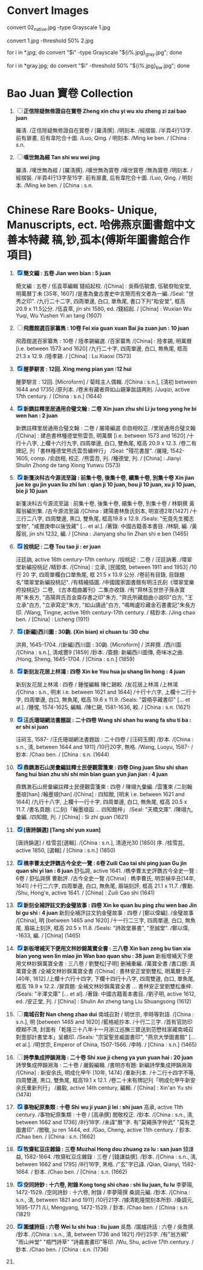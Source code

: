 * Convert Images

   convert 02_native.jpg -type Grayscale 1.jpg
   
   convert 1.jpg -threshold 50% 2.jpg

   for i in *.jpg; do convert "$i" -type Grayscale "${i%.jpg}_gray.jpg"; done

   for i in *gray.jpg; do convert "$i" -threshold 50% "${i%.jpg}_bw.jpg"; done

* Bao Juan 寶卷 Collection

  1. [ ] *正信除疑無修證自在寳卷 Zheng xin chu yi wu xiu zheng zi zai bao juan*

     羅淸. /正信除疑無修證自在寳卷 / [羅淸撰]. /明刻本. /經摺裝. /半頁4行13字. 前有扉畫, 后有韋陀合十圖. /Luo, Qing. / 明刻本. /Ming ke ben. / [China : s.n.

  2. [ ] *嘆世無為經 Tan shi wu wei jing*

     羅淸. /嘆世無為經 / [羅淸撰]. /嘆世無為寳卷 /嘆世寳卷 /無為寳卷 /明刻本. /經摺裝. /半頁4行13字至15字. 前有扉畫, 后有韋陀合十圖. /Luo, Qing. / 明刻本. /Ming ke ben. / [China : s.n.

* Chinese Rare Books- Unique, Manuscripts, ect. 哈佛燕京圖書館中文善本特藏 稿,钞,孤本(傅斯年圖書館合作項目) 

  1. [X] *簡文編 : 五卷 Jian wen bian : 5 juan*

     簡文編 : 五卷 / 伍袁萃編輯 錢紹起校. /[China] : 吳縣伍毓耆, 伍毓昚貽安堂, 明萬曆丁未 [35年, 1607] /是書為彙古書史中言簡而有文者為一編. /Seal: "世秀之印". /九行二十二字, 四周單邊, 白口, 單魚尾, 書口下刋"貽安堂", 框高 20.9 x 11.5公分. /伍袁萃, jin shi 1580, ed. /錢紹起. / [China] : Wuxian Wu Yuqi, Wu Yushen Yi an tang (1607)

  2. [ ] *飛霞館選百家纂雋 : 10卷 Fei xia guan xuan Bai jia zuan jun : 10 juan*

     飛霞館選百家纂雋 : 10卷 / 陸孝錫編選. /百家纂雋 /[China] : 陸孝錫, 明萬曆 [i.e. between 1573 and 1620] /九行二十字, 四周單邊, 白口, 無魚尾, 框高 21.3 x 12.9. /陸孝錫. / [China] : Lu Xiaoxi (1573)

  3. [X] *醒夢駢言 : 12回. Xing meng pian yan :12 hui*

     醒夢駢言 : 12回. [Microform] / 菊畦主人偶輯. /[China : s.n.], [淸初 between 1644 and 1735] /原刋本. /卷末有藏者齊如山親筆跋語两則. /Juqizi, active 17th century. / [China : s.n.] (1644)

  4. [X] *新鐫註釋里居通用合璧文翰 : 二卷 Xin juan zhu shi Li ju tong yong he bi wen han : 2 juan*

     新鐫註釋里居通用合璧文翰 : 二卷 / 屠隆編選 俞啟相校正. /里居通用合璧文翰 /[China] : 建邑書林種德堂熊雲吾, 明萬曆 [i.e. between 1573 and 1620] /十行十八字, 上欄十六行九字, 四周單邊, 白口, 雙魚尾, 框高 20.9 x 12.3. /卷二有牌記, 刋「書林種德堂熊氏雲吾繡梓行」 /Seal: "殘花書屋". /屠隆, 1542-1605, comp. /俞啟相, 校正. /熊雲吾, 刋. /種德堂, 刋. / [China] : Jianyi Shulin Zhong de tang Xiong Yunwu (1573)

  5. [X] *新箋決科古今源流至論 : 前集十卷, 後集十卷, 續集十卷, 別集十卷 Xin jian jue ke gu jin yuan liu zhi lun : qian ji 10 juan, hou ji 10 juan, xu ji 10 juan, bie ji 10 juan*

     新箋決科古今源流至論 : 前集十卷, 後集十卷, 續集十卷, 別集十卷 / 林駉撰 黃履翁編別集. /古今源流至論 /[China : 建陽書林詹氏刻本, 明宣德2年[1427] /十三行二八字, 四周雙邊, 黑口, 雙魚尾, 框高19.8 x 12.9. /Seals: "旡竟先生獨志堂物", "咸豐庚申以後攷藏" [... et al.]. /著錄: 中國古籍善本書目. /林駉, 編. /黃履翁, jin shi 1232, 編. / [China : Jianyang shu lin Zhan shi e ben (1465)

  6. [X] *投桃記 : 二卷 Tou tao ji : er juan*

     汪廷訥, active 16th century-17th century. /投桃記 : 二卷 / 汪廷訥著. /環翠堂新編投桃記 /精鈔本. /[China] : 立承, [民國間, between 1911 and 1953] /10 行 20 字, 四周單欄白口單魚尾, 框 21.5 x 13.9 公分. /卷前有目錄, 目錄題名"環翠堂新編投桃記". /有精繪插圖. /中國國家圖書館有明汪氏刻《環翠堂樂府投桃記》二卷, 《古本戲曲叢刊》二集亦收錄. /有"齊林玉世世子孫永寶用"朱長方, "高陽齊氏百金齋存書之印"朱方, "齊氏所藏戲曲小說印"白方, "王立承"白方, "立承寫定"朱方, "如山讀過"白方, "鳴晦盧珍藏金石書畫記"朱長方印. /Wang, Tingne, active 16th century-17th century. / 精鈔本. /Jing chao ben. / [China] : Licheng (1911)

  7. [X] *(新編)西川圖 : 30齣. (Xin bian) xi chuan tu :30 chu*

     洪昇, 1645-1704. /(新編)西川圖 : 30齣. [Microform] / 洪昇撰. /西川圖 /[China : s.n.], 淸咸豐9 [1859] /鈔本. /簽題: 新編西川圖傳, 奇味冰之曲. /Hong, Sheng, 1645-1704. / [China : s.n.] (1859)

  8. [X] *新刻友花居上林鴻 : 四卷 Xin ke You hua ju shang lin hong : 4 juan*

     新刻友花居上林鴻 : 四卷 / 鍾惺編輯 陳仁錫較. /友花居上林鴻 /上林鴻 /[China : s.n., 明末 i.e. between 1621 and 1644] /十行十六字, 上欄十二行十字, 四周單邊, 白口, 無魚尾, 框高 19.6 x 11.9. /Seals: "碧梧亭藏書印" [... et al.]. /鍾惺, 1574-1625, 編輯. /陳仁錫, 1581-1636, 較. / [China : s.n. (1621)

  9. [X] *汪氏珊瑚網法書題跋 : 二十四卷 Wang shi shan hu wang fa shu ti ba : er shi si juan*

     汪砢玉, 1587- /汪氏珊瑚網法書題跋 : 二十四卷 / [汪砢玉撰] /鈔本. /[China : s.n., 淸, between 1644 and 1911] /10行20字, 無格. /Wang, Luoyu, 1587- / 鈔本. /Chao ben. / [China : s.n. (1644)

  10. [X] *鼎鐫潄石山房彙編註釋士民便觀雲箋柬 : 四卷 Ding juan Shu shi shan fang hui bian zhu shi shi min bian guan yun jian jian : 4 juan*

      鼎鐫潄石山房彙編註釋士民便觀雲箋柬 : 四卷 / 陳翊九彙編. /雲箋柬 /二刻翰墨琅[han] /翰墨琅[han] /[China] : 四知館, [明末 i.e. between 1621 and 1644] /九行十八字, 上欄十一行十字, 四周單邊, 白口, 無魚尾, 框高 20.5 x 11.7. /書名頁題: (二刻)「翰墨琅函 ... 四知館梓」 /Seal: "天橋文庫". /陳翊九, 彙編. /四知館, 刋. / [China] : Si zhi guan (1621)

  11. [X] *[唐詩韻選] [Tang shi yun xuan]*

      [唐詩韻選] / 桂雪芸[選輯]. /[China : s.n.], 清道光30 [1850] 序. /桂雪芸, active 1850, [選輯] / [China : s.n.] (1850)

  12. [X] *檇李曹太史評鐫古今全史一覽 : 6卷 Zuili Cao tai shi ping juan Gu jin quan shi yi lan : 6 juan*
      舒弘諤, active 1641. /檇李曹太史評鐫古今全史一覽 : 6卷 / 舒弘諤撰 曹勳評. /古今全史一覽 /[China] : 檇李曹氏, 明崇禎辛丑[14年, 1641] /十行二六字, 四周單邊, 白口, 無魚尾, 眉端刻評, 框高 21.1 x 11.7. /曹勳. /Shu, Hong'e, active 1641. / [China] : Zuili Cao shi (1641)

  13. [X] *新刻全補評註文豹金璧故事 : 四卷 Xin ke quan bu ping zhu wen bao Jin bi gu shi : 4 juan*
      新刻全補評註文豹金璧故事 : 四卷 / [鄭以偉編]. /金璧故事 /[China], 明 [between 1465 and 1620] /十一行二三字, 四周單邊, 白口, 無魚尾, 眉端上刻評, 框高 20.5 x 11.8. /Seals: "詩政堂暴書", "至誠堂". /鄭以偉, -1633, 編. / [China] (1465)

  14. [X] *新板增補天下便用文林妙錦萬寶全書 : 三八卷 Xin ban zeng bu tian xia bian yong wen lin miao jin Wan bao quan shu : 38 juan*
      新板增補天下便用文林妙錦萬寶全書 : 三八卷 / 劉雙松[子明] 删補重編. /萬寶全書 /書口題: 真萬寶全書 /全補文林妙錦萬寶全書 /[China] : 書林安正堂劉雙松, 明萬曆壬子 [40年, 1612] /上欄十六行十四字, 下欄十四行十八字, 四周雙邊, 白口, 單魚尾, 框高 19.9 x 12.2. /扉頁題: 全補文林妙錦萬寶全書 ... 書林安正堂劉雙松重梓. /Seals: "半澤文庫" [... et al]. /著錄: 中國古籍善本書目. /劉子明, active 1612, ed. /安正堂, 刋. / [China] : Shulin An zheng tang Liu Shuangsong (1612)

  15. [ ] *南城召對 Nan cheng zhao dui*
      南城召對 / 明世宗, 李時等對語. /[China : s.n.], 明 [between 1465 and 1620] /藍格紙抄本. /十行二三字. /首有官防印模糊不清, 封面有「乾隆三十八年十一月浙江巡撫三寶送到范懋柱家藏南城召對壹部計書堂本」呈繳印. /Seals: "宗室聖昱臧圖書印", "燕京大學圖書館" [... et al.]. /明世宗, Emperor of China, 1507-1566. /李時. / [China : s.n.] (1465)

  16. [ ] *詩學集成押韻淵海 : 二十卷 Shi xue ji cheng ya yun yuan hai : 20 juan*
      詩學集成押韻淵海 : 二十卷 / 嚴毅編輯. /書明亦有題: 新編詩學集成押韻淵海 /[China] : 新安余氏, 明成化甲午 [10年, 1474] /重新刋本. /十二行十四字不等, 四周雙邊, 黑口, 雙魚尾, 框高19.1 x 12.1. /卷二十末有牌記刋「明成化甲午新安余氏重新刋行」 /嚴毅, active 14th century, 編輯. / [China] : Xin'an Yu shi (1474)

  17. [X] *事物紀原集類 : 十卷 Shi wu ji yuan ji lei : shi juan*
      高承, active 11th century. /事物紀原集類 : 十卷 / [高承撰] 閻敬校正. /鈔本. /[China : s.n., 淸, between 1662 and 1736] /8行18字. /未諱"曆"字. 有"莫繩孫字仲武" "莫有芝圖書印". /閻敬, ju ren 1444, ed. /Gao, Cheng, active 11th century. / 鈔本. /Chao ben. / [China : s.n. (1662)

  18. [X] *牧齋紅豆庄雜錄 : 三卷 Muzhai Hong dou zhuang za lu : san juan*
      錢謙益, 1582-1664. /牧齋紅豆庄雜錄 : 三卷 / [錢謙益撰]. /鈔本. /[China : s.n., 淸, between 1662 and 1795] /8行16字, 黑格. /"玄"字已諱. /Qian, Qianyi, 1582-1664. / 鈔本. /Chao ben. / [China : s.n. (1662)

  19. [X] *空同詩鈔 : 十六卷, 附錄 Kong tong shi chao : shi liu juan, fu lu*
      李夢陽, 1472-1529. /空同詩鈔 : 十六卷, 附錄 / 李夢陽撰 桑調元編. /鈔本. /[China : s.n., 淸, between 1821 and 1911] /10行21字. /據清乾隆間刻本所鈔. /桑調元, 1695-1771 /Li, Mengyang, 1472-1529. / 鈔本. /Chao ben. / [China : s.n. (1821)

  20. [X] *圍爐詩話 : 六卷 Wei lu shi hua : liu juan*
      吳喬. /圍爐詩話 : 六卷 / 吳喬撰. /鈔本. /[China : s.n., 淸, between 1736 and 1821] /9行25字. /有"翁方綱" "雨山艸堂" "梧門詩草" "詩龕書畫印"等印. /Wu, Shu, active 17th century. / 鈔本. /Chao ben. / [China : s.n. (1736)

  21. 
